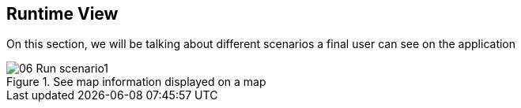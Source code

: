 [[section-runtime-view]]
== Runtime View

On this section, we will be talking about different scenarios a final user can see on the application

.See map information displayed on a map

image::06_Run_scenario1.png[]


